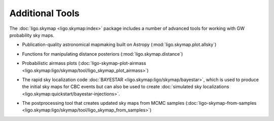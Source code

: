 Additional Tools
================

The :doc:`ligo.skymap <ligo.skymap:index>` package includes a number of
advanced tools for working with GW probability sky maps.

* Publication-quality astronomical mapmaking built on Astropy
  (:mod:`ligo.skymap.plot.allsky`)

  .. image:: https://lscsoft.docs.ligo.org/ligo.skymap/_images/allsky-1.png
     :alt: A figure made with ligo.skymap.plot.allsky

* Functions for manipulating distance posteriors (:mod:`ligo.skymap.distance`)

* Probabilistic airmass plots (:doc:`ligo-skymap-plot-airmass
  <ligo.skymap:ligo/skymap/tool/ligo_skymap_plot_airmass>`)

  .. image:: https://lscsoft.docs.ligo.org/ligo.skymap/_images/ligo_skymap_plot_airmass-1.png
     :alt: A probabilistic airmass plot.

* The rapid sky localization code :doc:`BAYESTAR
  <ligo.skymap:ligo/skymap/bayestar>`, which is used to produce the initial
  sky maps for CBC events but can also be used to create :doc:`simulated
  sky localizations <ligo.skymap:quickstart/bayestar-injections>`.

* The postprocessing tool that creates updated sky maps from MCMC samples
  (:doc:`ligo-skymap-from-samples
  <ligo.skymap:ligo/skymap/tool/ligo_skymap_from_samples>`)
